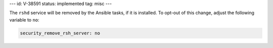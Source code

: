 ---
id: V-38591
status: implemented
tag: misc
---

The ``rshd`` service will be removed by the Ansible tasks, if it is
installed.  To opt-out of this change, adjust the following variable
to ``no``:

.. code-block:: yaml

    security_remove_rsh_server: no
